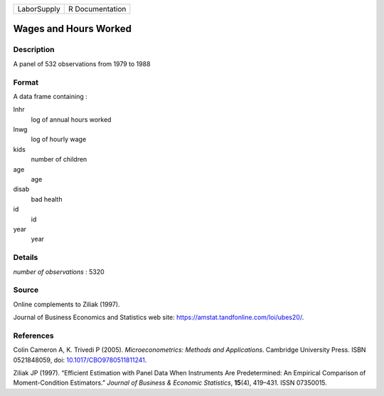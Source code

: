 =========== ===============
LaborSupply R Documentation
=========== ===============

Wages and Hours Worked
----------------------

Description
~~~~~~~~~~~

A panel of 532 observations from 1979 to 1988

Format
~~~~~~

A data frame containing :

lnhr
   log of annual hours worked

lnwg
   log of hourly wage

kids
   number of children

age
   age

disab
   bad health

id
   id

year
   year

Details
~~~~~~~

*number of observations* : 5320

Source
~~~~~~

Online complements to Ziliak (1997).

Journal of Business Economics and Statistics web site:
https://amstat.tandfonline.com/loi/ubes20/.

References
~~~~~~~~~~

Colin Cameron A, K. Trivedi P (2005). *Microeconometrics: Methods and
Applications*. Cambridge University Press. ISBN 0521848059, doi:
`10.1017/CBO9780511811241 <https://doi.org/10.1017/CBO9780511811241>`__.

Ziliak JP (1997). “Efficient Estimation with Panel Data When Instruments
Are Predetermined: An Empirical Comparison of Moment-Condition
Estimators.” *Journal of Business & Economic Statistics*, **15**\ (4),
419–431. ISSN 07350015.
